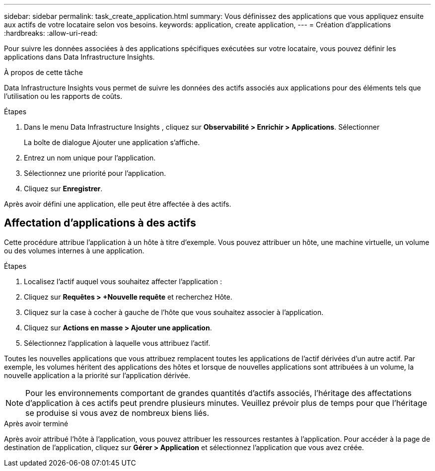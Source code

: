---
sidebar: sidebar 
permalink: task_create_application.html 
summary: Vous définissez des applications que vous appliquez ensuite aux actifs de votre locataire selon vos besoins. 
keywords: application, create application, 
---
= Création d'applications
:hardbreaks:
:allow-uri-read: 


[role="lead"]
Pour suivre les données associées à des applications spécifiques exécutées sur votre locataire, vous pouvez définir les applications dans Data Infrastructure Insights.

.À propos de cette tâche
Data Infrastructure Insights vous permet de suivre les données des actifs associés aux applications pour des éléments tels que l'utilisation ou les rapports de coûts.

.Étapes
. Dans le menu Data Infrastructure Insights , cliquez sur *Observabilité > Enrichir > Applications*. Sélectionner
+
La boîte de dialogue Ajouter une application s'affiche.

. Entrez un nom unique pour l'application.
. Sélectionnez une priorité pour l'application.
. Cliquez sur *Enregistrer*.


Après avoir défini une application, elle peut être affectée à des actifs.



== Affectation d'applications à des actifs

Cette procédure attribue l’application à un hôte à titre d’exemple.  Vous pouvez attribuer un hôte, une machine virtuelle, un volume ou des volumes internes à une application.

.Étapes
. Localisez l'actif auquel vous souhaitez affecter l'application :
. Cliquez sur *Requêtes > +Nouvelle requête* et recherchez Hôte.
. Cliquez sur la case à cocher à gauche de l’hôte que vous souhaitez associer à l’application.
. Cliquez sur *Actions en masse > Ajouter une application*.
. Sélectionnez l’application à laquelle vous attribuez l’actif.


Toutes les nouvelles applications que vous attribuez remplacent toutes les applications de l’actif dérivées d’un autre actif.  Par exemple, les volumes héritent des applications des hôtes et lorsque de nouvelles applications sont attribuées à un volume, la nouvelle application a la priorité sur l'application dérivée.


NOTE: Pour les environnements comportant de grandes quantités d'actifs associés, l'héritage des affectations d'application à ces actifs peut prendre plusieurs minutes.  Veuillez prévoir plus de temps pour que l’héritage se produise si vous avez de nombreux biens liés.

.Après avoir terminé
Après avoir attribué l'hôte à l'application, vous pouvez attribuer les ressources restantes à l'application.  Pour accéder à la page de destination de l'application, cliquez sur *Gérer > Application* et sélectionnez l'application que vous avez créée.
